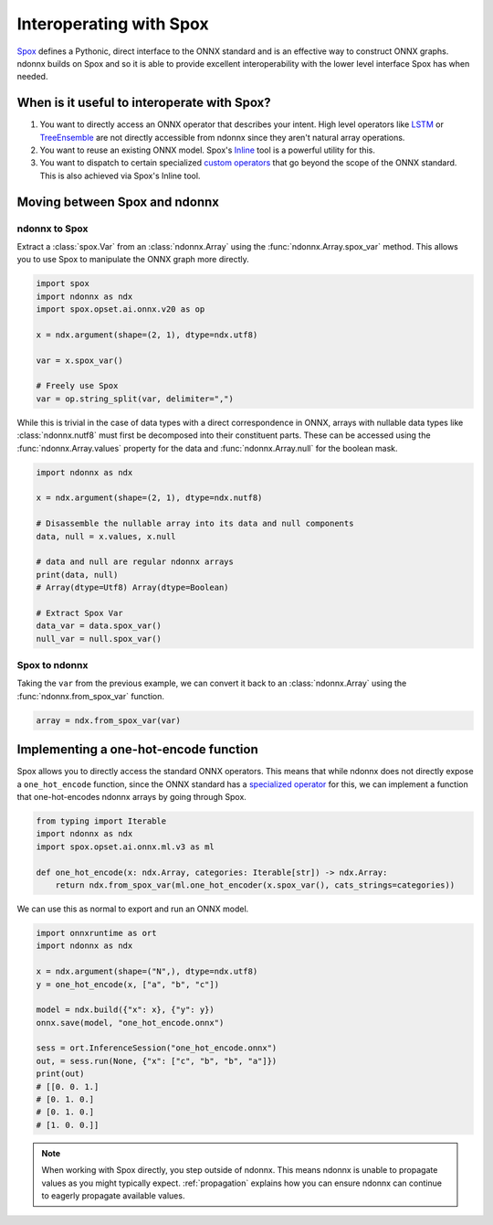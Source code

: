 Interoperating with Spox
========================

`Spox <https://github.com/quantco/spox>`_ defines a Pythonic, direct interface to the ONNX standard and is an effective way to construct ONNX graphs.
ndonnx builds on Spox and so it is able to provide excellent interoperability with the lower level interface Spox has when needed.

When is it useful to interoperate with Spox?
--------------------------------------------

1. You want to directly access an ONNX operator that describes your intent. High level operators like `LSTM <https://github.com/onnx/onnx/blob/main/docs/Operators.md#LSTM>`_ or `TreeEnsemble <https://github.com/onnx/onnx/blob/main/docs/Operators-ml.md#ai.onnx.ml.TreeEnsemble>`_ are not directly accessible from ndonnx since they aren't natural array operations.
2. You want to reuse an existing ONNX model. Spox's `Inline <https://spox.readthedocs.io/en/latest/guides/inline.html>`_ tool is a powerful utility for this.
3. You want to dispatch to certain specialized `custom operators <https://onnxruntime.ai/docs/reference/operators/add-custom-op.html>`_ that go beyond the scope of the ONNX standard. This is also achieved via Spox's Inline tool.

Moving between Spox and ndonnx
------------------------------

ndonnx to Spox
~~~~~~~~~~~~~~

Extract a :class:`spox.Var` from an :class:`ndonnx.Array` using the :func:`ndonnx.Array.spox_var` method. This allows you to use Spox to manipulate the ONNX graph more directly.

..  code-block:: python

    import spox
    import ndonnx as ndx
    import spox.opset.ai.onnx.v20 as op

    x = ndx.argument(shape=(2, 1), dtype=ndx.utf8)

    var = x.spox_var()

    # Freely use Spox
    var = op.string_split(var, delimiter=",")

While this is trivial in the case of data types with a direct correspondence in ONNX, arrays with nullable data types like :class:`ndonnx.nutf8` must first be decomposed into their constituent parts.
These can be accessed using the :func:`ndonnx.Array.values` property for the data and :func:`ndonnx.Array.null` for the boolean mask.

..  code-block:: python

    import ndonnx as ndx

    x = ndx.argument(shape=(2, 1), dtype=ndx.nutf8)

    # Disassemble the nullable array into its data and null components
    data, null = x.values, x.null

    # data and null are regular ndonnx arrays
    print(data, null)
    # Array(dtype=Utf8) Array(dtype=Boolean)

    # Extract Spox Var
    data_var = data.spox_var()
    null_var = null.spox_var()

Spox to ndonnx
~~~~~~~~~~~~~~

Taking the ``var`` from the previous example, we can convert it back to an :class:`ndonnx.Array` using the :func:`ndonnx.from_spox_var` function.

..  code-block:: python

    array = ndx.from_spox_var(var)


Implementing a one-hot-encode function
-----------------------------------------------

Spox allows you to directly access the standard ONNX operators.
This means that while ndonnx does not directly expose a ``one_hot_encode`` function, since the ONNX standard has a `specialized operator <https://github.com/onnx/onnx/blob/main/docs/Operators-ml.md#ai.onnx.ml.OneHotEncoder>`_ for this, we can implement a function that one-hot-encodes ndonnx arrays by going through Spox.

..  code-block:: python

    from typing import Iterable
    import ndonnx as ndx
    import spox.opset.ai.onnx.ml.v3 as ml

    def one_hot_encode(x: ndx.Array, categories: Iterable[str]) -> ndx.Array:
        return ndx.from_spox_var(ml.one_hot_encoder(x.spox_var(), cats_strings=categories))

We can use this as normal to export and run an ONNX model.

..  code-block:: python

    import onnxruntime as ort
    import ndonnx as ndx

    x = ndx.argument(shape=("N",), dtype=ndx.utf8)
    y = one_hot_encode(x, ["a", "b", "c"])

    model = ndx.build({"x": x}, {"y": y})
    onnx.save(model, "one_hot_encode.onnx")

    sess = ort.InferenceSession("one_hot_encode.onnx")
    out, = sess.run(None, {"x": ["c", "b", "b", "a"]})
    print(out)
    # [[0. 0. 1.]
    # [0. 1. 0.]
    # [0. 1. 0.]
    # [1. 0. 0.]]

.. note::
    When working with Spox directly, you step outside of ndonnx. This means ndonnx is unable to propagate values as you might typically expect.
    :ref:`propagation` explains how you can ensure ndonnx can continue to eagerly propagate available values.
